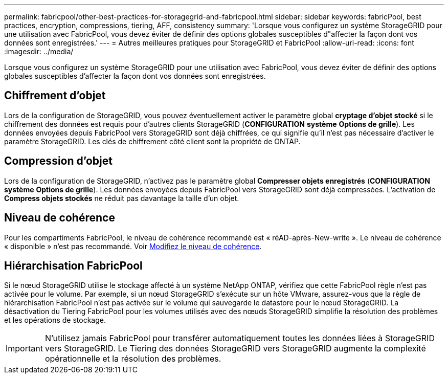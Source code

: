 ---
permalink: fabricpool/other-best-practices-for-storagegrid-and-fabricpool.html 
sidebar: sidebar 
keywords: fabricPool, best practices, encryption, compressions, tiering, AFF, consistency 
summary: 'Lorsque vous configurez un système StorageGRID pour une utilisation avec FabricPool, vous devez éviter de définir des options globales susceptibles d"affecter la façon dont vos données sont enregistrées.' 
---
= Autres meilleures pratiques pour StorageGRID et FabricPool
:allow-uri-read: 
:icons: font
:imagesdir: ../media/


[role="lead"]
Lorsque vous configurez un système StorageGRID pour une utilisation avec FabricPool, vous devez éviter de définir des options globales susceptibles d'affecter la façon dont vos données sont enregistrées.



== Chiffrement d'objet

Lors de la configuration de StorageGRID, vous pouvez éventuellement activer le paramètre global *cryptage d'objet stocké* si le chiffrement des données est requis pour d'autres clients StorageGRID (*CONFIGURATION* *système* *Options de grille*). Les données envoyées depuis FabricPool vers StorageGRID sont déjà chiffrées, ce qui signifie qu'il n'est pas nécessaire d'activer le paramètre StorageGRID. Les clés de chiffrement côté client sont la propriété de ONTAP.



== Compression d'objet

Lors de la configuration de StorageGRID, n'activez pas le paramètre global *Compresser objets enregistrés* (*CONFIGURATION* *système* *Options de grille*). Les données envoyées depuis FabricPool vers StorageGRID sont déjà compressées. L'activation de *Compress objets stockés* ne réduit pas davantage la taille d'un objet.



== Niveau de cohérence

Pour les compartiments FabricPool, le niveau de cohérence recommandé est « réAD-après-New-write ». Le niveau de cohérence « disponible » n'est pas recommandé. Voir xref:../tenant/changing-consistency-level.adoc[Modifiez le niveau de cohérence].



== Hiérarchisation FabricPool

Si le nœud StorageGRID utilise le stockage affecté à un système NetApp ONTAP, vérifiez que cette FabricPool règle n'est pas activée pour le volume. Par exemple, si un nœud StorageGRID s'exécute sur un hôte VMware, assurez-vous que la règle de hiérarchisation FabricPool n'est pas activée sur le volume qui sauvegarde le datastore pour le nœud StorageGRID. La désactivation du Tiering FabricPool pour les volumes utilisés avec des nœuds StorageGRID simplifie la résolution des problèmes et les opérations de stockage.


IMPORTANT: N'utilisez jamais FabricPool pour transférer automatiquement toutes les données liées à StorageGRID vers StorageGRID. Le Tiering des données StorageGRID vers StorageGRID augmente la complexité opérationnelle et la résolution des problèmes.
